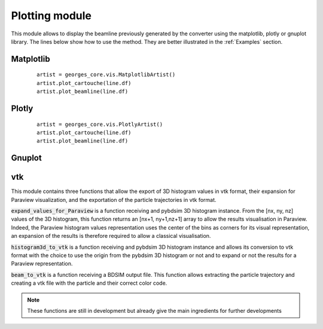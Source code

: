 ***************
Plotting module
***************
This module allows to display the beamline previously generated by the converter using the matplotlib,
plotly or gnuplot library. The lines below show how to use the method. They are
better illustrated in the :ref:`Examples` section.

Matplotlib
##########

 ::

    artist = georges_core.vis.MatplotlibArtist()
    artist.plot_cartouche(line.df)
    artist.plot_beamline(line.df)


Plotly
######

 ::

    artist = georges_core.vis.PlotlyArtist()
    artist.plot_cartouche(line.df)
    artist.plot_beamline(line.df)

Gnuplot
#######

vtk
###

This module contains three functions that allow the export of 3D histogram values in vtk format, their expansion for Paraview visualization, and the exportation of the particle trajectories in vtk format.

:code:`expand_values_for_Paraview` is a function receiving and pybdsim 3D histogram instance. From the [nx, ny, nz] values of the 3D histogram, this function returns an [nx+1, ny+1,nz+1] array to allow the results visualisation in Paraview. Indeed, the Paraview histogram values representation uses the center of the bins as corners for its visual representation, an expansion of the results is therefore required to allow a classical visualisation.

:code:`histogram3d_to_vtk` is a function receiving and pybdsim 3D histogram instance and allows its conversion to vtk format with the choice to use the origin from the pybdsim 3D histogram or not and to expand or not the results for a Paraview representation.

:code:`beam_to_vtk` is a function receiving a BDSIM output file. This function allows extracting the particle trajectory and creating a vtk file with the particle and their correct color code.

.. note ::

    These functions are still in development but already give the main ingredients for further developments